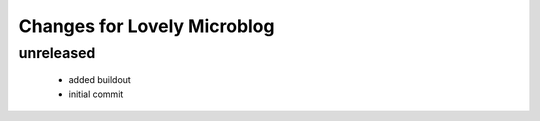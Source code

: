 ============================
Changes for Lovely Microblog
============================

unreleased
==========

 - added buildout

 - initial commit